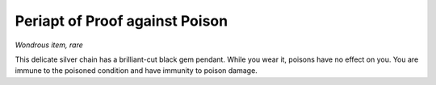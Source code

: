 Periapt of Proof against Poison
~~~~~~~~~~~~~~~~~~~~~~~~~~~~~~~


.. https://stackoverflow.com/questions/11984652/bold-italic-in-restructuredtext

.. raw:: html

   <style type="text/css">
     span.bolditalic {
       font-weight: bold;
       font-style: italic;
     }
   </style>

.. role:: bi
   :class: bolditalic


*Wondrous item, rare*

This delicate silver chain has a brilliant-cut black gem pendant. While
you wear it, poisons have no effect on you. You are immune to the
poisoned condition and have immunity to poison damage.

